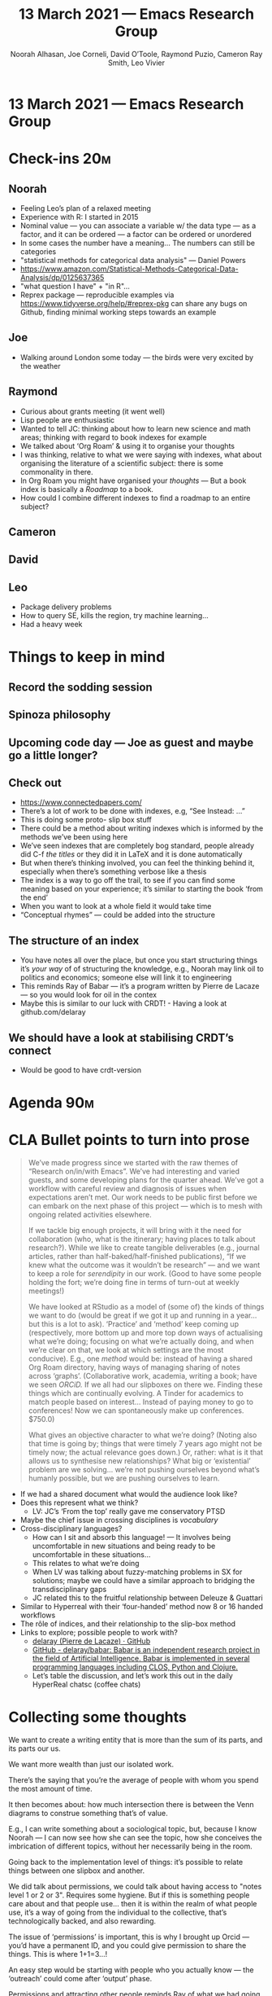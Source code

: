 #+TITLE: 13 March 2021 — Emacs Research Group
#+Author: Noorah Alhasan, Joe Corneli, David O’Toole, Raymond Puzio, Cameron Ray Smith, Leo Vivier
#+roam_tag: HI
#+FIRN_UNDER: erg
#+FIRN_LAYOUT: erg-update
#+DATE_CREATED: <2021-03-13 Saturday>

* 13 March 2021 — Emacs Research Group

* Check-ins                                                             :20m:
:PROPERTIES:
:EFFORT:   0:20
:END:
** Noorah
- Feeling Leo’s plan of a relaxed meeting
- Experience with R: I started in 2015
- Nominal value — you can associate a variable w/ the data type — as  a factor, and it can be ordered — a factor can be ordered or unordered
- In some cases the number have a meaning... The numbers can still be categories
- "statistical methods for categorical data analysis" — Daniel Powers
- https://www.amazon.com/Statistical-Methods-Categorical-Data-Analysis/dp/0125637365
- "what question I have" + "in R"...
- Reprex package — reproducible examples via https://www.tidyverse.org/help/#reprex-pkg can share any bugs on Github, finding minimal working steps towards an example
** Joe
- Walking around London some today — the birds were very excited by the weather
** Raymond
- Curious about grants meeting (it went well)
- Lisp people are enthusiastic
- Wanted to tell JC: thinking about how to learn new science and math areas; thinking with regard to book indexes for example
- We talked about ‘Org Roam’ & using it to organise your thoughts
- I was thinking, relative to what we were saying with indexes, what about organising the literature of a scientific subject: there is some commonality in there.
- In Org Roam you might have organised your /thoughts/ — But a book index is basically a /Roadmap/ to a book.
- How could I combine different indexes to find a roadmap to an entire subject?
** Cameron
** David
** Leo
- Package delivery problems
- How to query SE, kills the region, try machine learning...
- Had a heavy week

* Things to keep in mind
** Record the sodding session
** Spinoza philosophy
** Upcoming code day — Joe as guest and maybe go a little longer?
** Check out
- [[https://www.connectedpapers.com/][https://www.connectedpapers.com/]]
- There’s a lot of work to be done with indexes, e.g, “See Instead: ...” 
- This is doing some proto- slip box stuff
- There could be a method about writing indexes which is informed by the methods we’ve been using here
- We’ve seen indexes that are completely bog standard, people already did C-f /the titles/ or they did it in LaTeX and it is done automatically
- But when there’s thinking involved, you can feel the thinking behind it, especially when there’s something verbose like a thesis
- The index is a way to go off the trail, to see if you can find some meaning based on your experience; it’s similar to starting the book ‘from the end’
- When you want to look at a whole field it would take time 
- “Conceptual rhymes” — could be added into the structure

** The structure of an index
- You have notes all over the place, but once you start structuring things it’s /your way/ of of structuring the knowledge, e.g., Noorah may link oil to politics and economics; someone else will link it to engineering
- This reminds Ray of Babar — it’s a program written by Pierre de Lacaze — so you would look for oil in the contex
- Maybe this is similar to our luck with CRDT! - Having a look at github.com/delaray

** We should have a look at stabilising CRDT’s connect
- Would be good to have crdt-version
 
* Agenda                                                               :90m:
:PROPERTIES:
:COLUMNS:  %ITEM %Effort(Effort){:}
:END:

* CLA Bullet points to turn into prose

#+begin_quote
We’ve made progress since we started with the raw themes of “Research on/in/with Emacs”.  We’ve had interesting and varied guests, and some developing plans for the quarter ahead.  We’ve got a workflow with careful review and diagnosis of issues when expectations aren’t met.  Our work needs to be public first before we can embark on the next phase of this project — which is to mesh with ongoing related activities elsewhere.

If we tackle big enough projects, it will bring with it the need for collaboration (who, what is the itinerary; having places to talk about research?).  While we like to create tangible deliverables (e.g., journal articles, rather than half-baked/half-finished publications), “If we knew what the outcome was it wouldn’t be research” — and we want to keep a role for /serendipity/ in our work. (Good to have some people holding the fort; we’re doing fine in terms of turn-out at weekly meetings!)

We have looked at RStudio as a model of (some of) the
kinds of things we want to do (would be great if we got
it up and running in a year... but this is a lot to ask).
‘Practice’ and ‘method’ keep coming up (respectively,
more bottom up and more top down ways of actualising what
we’re doing; focusing on what we’re actually doing, and
when we’re clear on that, we look at which settings are
the most conducive). E.g., one /method/ would be: instead
of having a shared Org Roam directory, having ways of
managing sharing of notes across ‘graphs’. (Collaborative
work, academia, writing a book; have we seen /ORCiD./ If we
all had our slipboxes on there we. Finding these things
which are continually evolving. A Tinder for academics to
match people based on interest... Instead of paying money to go to conferences!  Now we can spontaneously make up conferences. $750.0)

What gives an objective character to what we’re doing?  (Noting also that time is going by; things that were timely 7 years ago might not be timely now; the actual relevance goes down.)  Or, rather: what is it that allows us to synthesise new relationships?  What big or ‘existential’ problem are we solving... we’re not pushing ourselves beyond what’s humanly possible, but we are pushing ourselves to learn.
#+end_quote

- If we had a shared document what would the audience look like?
- Does this represent what we think?
  - LV: JC’s ‘From the top’ really gave me conservatory PTSD
- Maybe the chief issue in crossing disciplines is /vocabulary/
- Cross-disciplinary languages?
  - How can I sit and absorb this language! — It involves being uncomfortable in new situations and being ready to be uncomfortable in these situations...
  - This relates to what we’re doing
  - When LV was talking about fuzzy-matching problems in SX for solutions; maybe we could have a similar approach to bridging the transdisciplinary gaps
  - JC related this to the fruitful relationship between Deleuze & Guattari
- Similar to Hyperreal with their ‘four-handed’ method now 8 or 16 handed workflows
- The rôle of indices, and their relationship to the slip-box method
- Links to explore; possible people to work with?
  - [[https://github.com/delaray][delaray (Pierre de Lacaze) · GitHub]]
  - [[https://github.com/delaray/babar][GitHub - delaray/babar: Babar is an independent research project in the field of Artificial Intelligence. Babar is implemented in several programming languages including CLOS, Python and Clojure.]]
  - Let’s table the discussion, and let’s work this out in the daily HyperReal chatsc (coffee chats)

* Collecting some thoughts

We want to create a writing entity that is more than the sum of its parts, and its parts our us.

We want more wealth than just our isolated work.

There’s the saying that you’re the average of people with whom you spend the most amount of time.

It then becomes about: how much intersection there is between the Venn diagrams to construe something that’s of value.  

E.g., I can write something about a sociological topic, but, because I know Noorah — I can now see how she can see the topic, how she conceives the imbrication of different topics, without her necessarily being in the room.

Going back to the implementation level of things: it’s possible to relate things between one slipbox and another.

We did talk about permissions, we could talk about having access to "notes level 1 or 2 or 3".  Requires some hygiene.  But if this is something people care about and that people use... then it is within the realm of what people use, it’s a way of going from the individual to the collective, that’s technologically backed, and also rewarding.

The issue of ‘permissions’ is important, this is why I brought up Orcid — you’d have a permanent ID, and you could give permission to share the things.  This is where 1+1=3...!  

An easy step would be starting with people who you actually know — the ‘outreach’ could come after ‘output’ phase.

Permissions and attracting other people reminds Ray of what we had going on PlanetMath... 

Now that other people have been pushing in this area, PlanetMath ideas are still relevant (to other people?) — maybe reinvesting some of the ‘soul’ of PlanetMath...

But also the PlanetMath community, philosophy, how we met in the first place.

LV: Less interested in “how to create something for others to see” — leave outreachu to communities like Reddit or something like this?

- We do have abilities to do R, elisp, and so on...

- This is a huge difference from the way things were in October, when we were trying to do all the things that we aren’t trying to do now.

- Leo: I’ve been influencing the direction of where this has been going b/c I’ve been thinking about trying to make a living doing this stuff, mapping this space of new skills... now maybe the need for a ‘research project’ or an ‘output’ has been tabled rather than erased.

- Now we’re looking for enablement... 

Rather than saying that we lost track of outputs, we’re now a little more rational about what we can achieve; we’ve been discussing in a way that’s productive; the fact that we’re still there is a long/dense track record and we’re still feeling inspired.

- LV: probably wouldn’t be heading into the crowdfunding campaign...

With these kinds of ‘backup’ ops we start with the real needs that people have (e.g., Leo’s crowdfunding campaign, Ray and Cameron’s coding needs, Noorah’s thesis writing)

* EmacsConf use case

We had all the videos split out; we are also able to extract time codes from BBB chat. I can write "Whoops, -5".  There’s a tag, so that 2 hours after the recording has been done with BBB we can slice the video and release it to the public.  With what we’re doing with the ERG meetings, if we were to assume a kind of back-office role, we could have those meetings then OPEN.  The first part being the chat, the second part being the research progress on topics.  If ERG was going to take a role where were expert users, there would be a lot of value of publishing the recordings... both for Leo, and for someone who is in the spotlight in the community.  The symbiotic..

Ray has been typing into Logseq while we are going, there’s a little project to improve it...

For Noorah, I do get a lot out of these meetings as a way to think about things, from a shelfish perspective it’s a place to take a break from my research!  And to switch to something else that I enjoy!  I don’t know how to materialise it: I am interested in building the system, collaborative networks, collaborative processes, that’s something I’m very interested in.  And Emacs is a great place to prototype ideas.

Keeping things based on impact and output. We struck a nice balance w/ input/output; also had a lot of high-level discussions about what collaboration in Org Roam would be.

Now it feels like we could back to having people over, as we did before!  Based on what David and Noorah did, we may need to implement an idea of co-development / co-creation that’s more grounded into the practical stuff.  Trying to figure out how we bring to life the collaborative slip box.

If in 2 months I’m financed with my kickstarter, I can see how much work I can put into this.  If we had a tag-up meeting that we can try out, just having this pattern of actualising the vision that we’ve been discussing...

Maybe the tension has been the high-level & the practical

RSP: I’m very interested in the things you’re saying about Org Roam; right now I’m using the tools I have, but later this year I’ll be working on the hypernotebooks.  Right now I’m busy getting the math and physics done, but later this year planning to be getting back to programming and setting up the computer and so on. If I hear a little bit every week I have time to let it sink in, and prepare for when I do get back to it.

So, not an idea of moving 80% to practical stuff, but having a slow-cooking thing.  It might not be serendipity if we’re intending — maybe it’s a metal detector — but if we try using the software and looking for improvement, we can share it on YouTube ... it can connect people.  This is probably the right way to do it

Mini Emacs-Rocks?

5 minute lightning talks?

* crdt feature-requests

- Ways to act on the view-port
  - Asking for focus
  - Keybinding that can switch us to the next person
  - instead of having to switch to the buffer
  - Modeline indicator

* rel. with OGM
- OGMConf?
- Fee?

* org-roam feature-requests
- collaborative slip-boes & org-roam-server
  - Thinking with intersections / Venn diagrams
- Test-driven, relate to implementations, relate to other

* PAR                                                                   :10m:
:PROPERTIES:
:Effort:   0:10
:END:
*** 1. Review the intention: what do we expect to learn or make together?
**** We wanted to have laid back chat rather than a minuted meeting this time
**** This helped to tie this in to some of the topics that we talked about during the week
*** 2. Establish what is happening: what and how are we learning?
**** The way we’ve used the PAR has evolved with the months, and it seems we’re getting more value out of them now; we’ve refined our method.
**** This casual way of talking helped us digest things a little more slowly
**** This was almost an ‘Agile restrospective’
*** 3. What are some different perspectives on what’s happening?
**** We wanted to know if things like the index project had to do with our projects — we got some value out of it; if we don’t do that, we can get torn apart and all the ideas don’t fit, whereas if you have an idea of they fit into a bigger thing it’s easier to make progress
**** If 3 weeks out of the 4 we are focusing on a blue-print (keeping in mind that I’m not an architect) — in the 4th there’s also the opportunity to step back
**** If we don’t have that, we get lost
**** Joe liked bringing in a Deleuze quote; and connecting to an idea of an 8-handed composition
**** Leo regrets that we are currently only have 4 people on board; Cameron will be back sometime
*** 4. What did we learn or change?
**** We liked this a lot
*** 5. What else should we change going forward?
**** We could come up with a pseudo-Agile retro after the CLA to have unstructured discussions like we’ve had today
**** We need to address the gender balance sometime
**** We should be thinking about other guests

* Check-out (exceptional or not)

** JC
- Happy
** NA
- Two thumbs up
** RSP
- Later
** LV
- Tired, but happy

